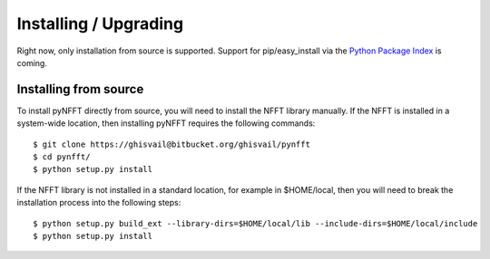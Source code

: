 Installing / Upgrading
======================
.. highlight:: bash

Right now, only installation from source is supported. Support for
pip/easy_install via the `Python Package Index <http://pypi.python.org/pypi/>`_ is
coming.

Installing from source
----------------------
To install pyNFFT directly from source, you will need to install the NFFT
library manually. If the NFFT is installed in a system-wide location, then
installing pyNFFT requires the following commands:: 

        $ git clone https://ghisvail@bitbucket.org/ghisvail/pynfft
        $ cd pynfft/
        $ python setup.py install

If the NFFT library is not installed in a standard location, for example in
$HOME/local, then you will need to break the installation process into the following steps::

        $ python setup.py build_ext --library-dirs=$HOME/local/lib --include-dirs=$HOME/local/include
        $ python setup.py install

